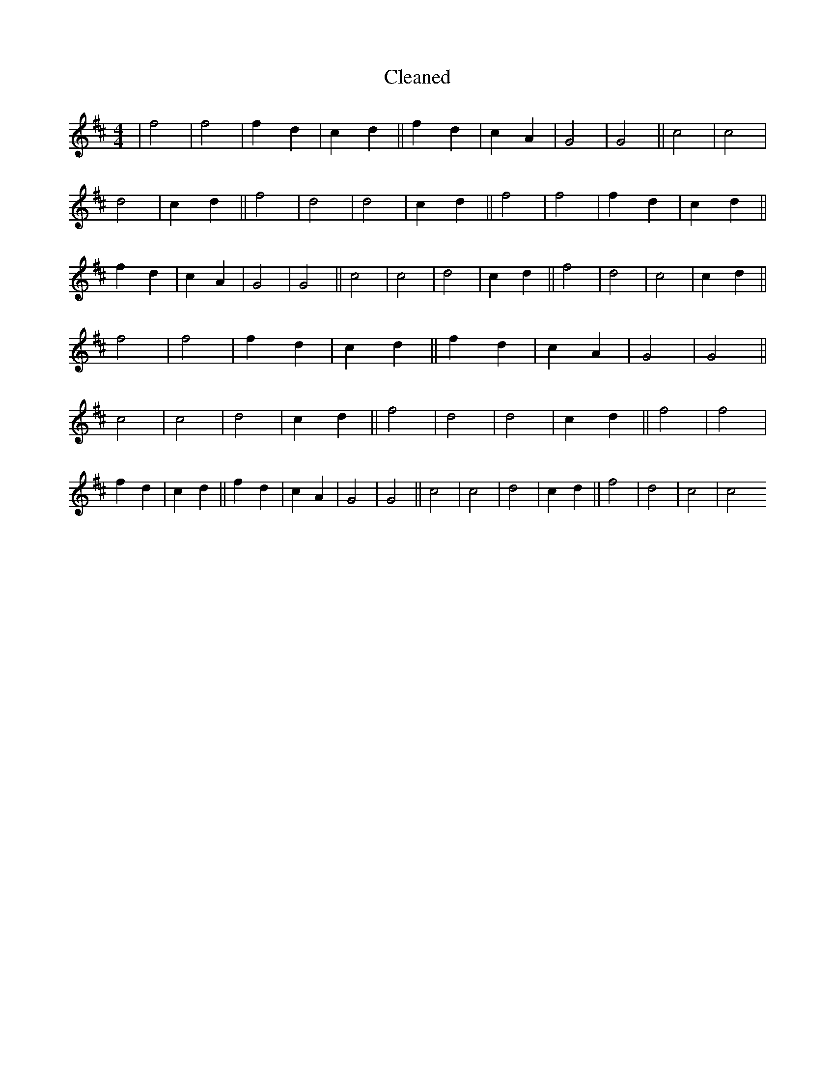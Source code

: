 X:285
T: Cleaned
M:4/4
K: DMaj
|f4|f4|f2d2|c2d2||f2d2|c2A2|G4|G4||c4|c4|d4|c2d2||f4|d4|d4|c2d2||f4|f4|f2d2|c2d2||f2d2|c2A2|G4|G4||c4|c4|d4|c2d2||f4|d4|c4|c2d2||f4|f4|f2d2|c2d2||f2d2|c2A2|G4|G4||c4|c4|d4|c2d2||f4|d4|d4|c2d2||f4|f4|f2d2|c2d2||f2d2|c2A2|G4|G4||c4|c4|d4|c2d2||f4|d4|c4|c4